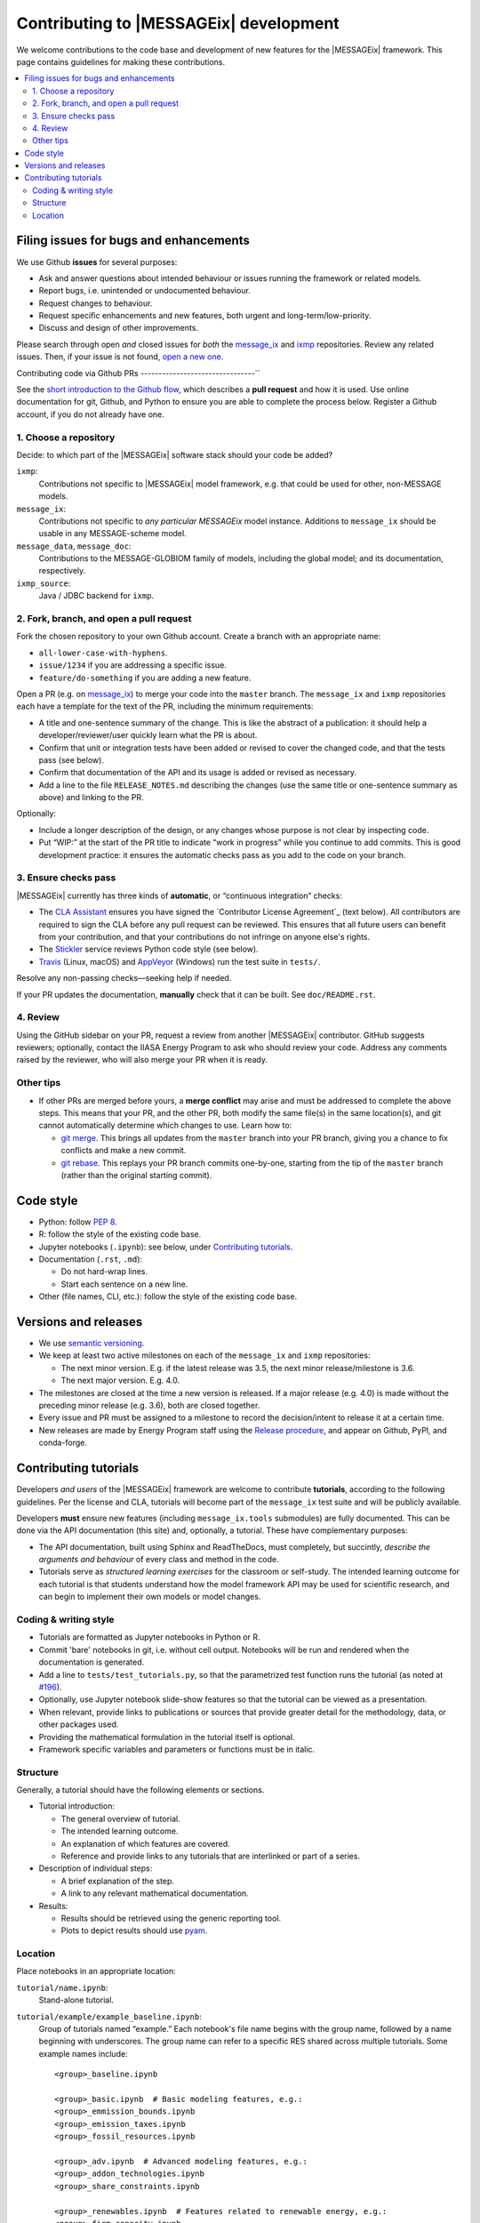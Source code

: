 Contributing to |MESSAGEix| development
=======================================

We welcome contributions to the code base and development of new features for the |MESSAGEix| framework.
This page contains guidelines for making these contributions.

.. contents::
  :local:


Filing issues for bugs and enhancements
---------------------------------------

We use Github **issues** for several purposes:

- Ask and answer questions about intended behaviour or issues running the framework or related models.
- Report bugs, i.e. unintended or undocumented behaviour.
- Request changes to behaviour.
- Request specific enhancements and new features, both urgent and long-term/low-priority.
- Discuss and design of other improvements.

Please search through open *and* closed issues for *both* the `message_ix <https://github.com/iiasa/message_ix/issues?q=is:issue>`_ and `ixmp <https://github.com/iiasa/ixmp/issues?q=is:issue>`_ repositories.
Review any related issues.
Then, if your issue is not found, `open a new one <https://github.com/iiasa/message_ix/issues/new>`_.


Contributing code via Github PRs
--------------------------------``

See the `short introduction to the Github flow <https://guides.github.com/introduction/flow/>`_, which describes a **pull request** and how it is used.
Use online documentation for git, Github, and Python to ensure you are able to complete the process below.
Register a Github account, if you do not already have one.

1. Choose a repository
~~~~~~~~~~~~~~~~~~~~~~

Decide: to which part of the |MESSAGEix| software stack should your code be added?

``ixmp``:
   Contributions not specific to |MESSAGEix| model framework, e.g. that could be used for other, non-MESSAGE models.
``message_ix``:
   Contributions not specific to *any particular MESSAGEix* model instance.
   Additions to ``message_ix`` should be usable in any MESSAGE-scheme model.
``message_data``, ``message_doc``:
   Contributions to the MESSAGE-GLOBIOM family of models, including the global
   model; and its documentation, respectively.
``ixmp_source``:
   Java / JDBC backend for ``ixmp``.

2. Fork, branch, and open a pull request
~~~~~~~~~~~~~~~~~~~~~~~~~~~~~~~~~~~~~~~~

Fork the chosen repository to your own Github account.
Create a branch with an appropriate name:

- ``all-lower-case-with-hyphens``.
- ``issue/1234`` if you are addressing a specific issue.
- ``feature/do-something`` if you are adding a new feature.

Open a PR (e.g. on `message_ix <https://github.com/iiasa/message_ix/pulls>`_) to merge your code into the ``master`` branch.
The ``message_ix`` and ``ixmp`` repositories each have a template for the text of the PR, including the minimum requirements:

- A title and one-sentence summary of the change.
  This is like the abstract of a publication: it should help a developer/reviewer/user quickly learn what the PR is about.
- Confirm that unit or integration tests have been added or revised to cover the changed code, and that the tests pass (see below).
- Confirm that documentation of the API and its usage is added or revised as necessary.
- Add a line to the file ``RELEASE_NOTES.md`` describing the changes (use the same title or one-sentence summary as above) and linking to the PR.

Optionally:

- Include a longer description of the design, or any changes whose purpose is not clear by inspecting code.
- Put “WIP:” at the start of the PR title to indicate “work in progress” while you continue to add commits.
  This is good development practice: it ensures the automatic checks pass as you add to the code on your branch.

3. Ensure checks pass
~~~~~~~~~~~~~~~~~~~~~

|MESSAGEix| currently has three kinds of **automatic**, or “continuous integration” checks:

- The `CLA Assistant <https://github.com/cla-assistant/>`_ ensures you have signed the `Contributor License Agreement`_ (text below).
  All contributors are required to sign the CLA before any pull request can be reviewed.
  This ensures that all future users can benefit from your contribution, and that your contributions do not infringe on anyone else's rights.
- The `Stickler <https://stickler-ci.com/>`_ service reviews Python code style (see below).
- `Travis <https://travis-ci.org/iiasa/message_ix/>`_ (Linux, macOS) and `AppVeyor <https://ci.appveyor.com/project/danielhuppmann/message-ix>`_ (Windows) run the test suite in ``tests/``.

Resolve any non-passing checks—seeking help if needed.

If your PR updates the documentation, **manually** check that it can be built.
See ``doc/README.rst``.

4. Review
~~~~~~~~~

Using the GitHub sidebar on your PR, request a review from another |MESSAGEix| contributor.
GitHub suggests reviewers; optionally, contact the IIASA Energy Program to ask who should review your code.
Address any comments raised by the reviewer, who will also merge your PR when it is ready.


Other tips
~~~~~~~~~~

- If other PRs are merged before yours, a **merge conflict** may arise and must be addressed to complete the above steps.
  This means that your PR, and the other PR, both modify the same file(s) in the same location(s), and git cannot automatically determine which changes to use.
  Learn how to:

  - `git merge <https://git-scm.com/docs/git-merge>`_. This brings all updates from the ``master`` branch into your PR branch, giving you a chance to fix conflicts and make a new commit.
  - `git rebase <https://git-scm.com/docs/git-rebase>`_. This replays your PR branch commits one-by-one, starting from the tip of the ``master`` branch (rather than the original starting commit).


Code style
----------

- Python: follow `PEP 8 <https://www.python.org/dev/peps/pep-0008/>`_.
- R: follow the style of the existing code base.
- Jupyter notebooks (``.ipynb``): see below, under `Contributing tutorials`_.
- Documentation (``.rst``, ``.md``):

  - Do not hard-wrap lines.
  - Start each sentence on a new line.

- Other (file names, CLI, etc.): follow the style of the existing code base.


Versions and releases
---------------------

- We use `semantic versioning <https://semver.org>`_.
- We keep at least two active milestones on each of the ``message_ix`` and ``ixmp`` repositories:

  - The next minor version. E.g. if the latest release was 3.5, the next minor release/milestone is 3.6.
  - The next major version. E.g. 4.0.

- The milestones are closed at the time a new version is released.
  If a major release (e.g. 4.0) is made without the preceding minor release (e.g. 3.6), both are closed together.

- Every issue and PR must be assigned to a milestone to record the decision/intent to release it at a certain time.

- New releases are made by Energy Program staff using the `Release procedure <https://github.com/iiasa/message_ix/wiki/Release-procedure>`_, and appear on Github, PyPI, and conda-forge.


Contributing tutorials
----------------------

Developers *and users* of the |MESSAGEix| framework are welcome to contribute **tutorials**, according to the following guidelines.
Per the license and CLA, tutorials will become part of the ``message_ix`` test suite and will be publicly available.

Developers **must** ensure new features (including ``message_ix.tools`` submodules) are fully documented.
This can be done via the API documentation (this site) and, optionally, a tutorial.
These have complementary purposes:

- The API documentation, built using Sphinx and ReadTheDocs, must completely, but succintly, *describe the arguments and behaviour* of every class and method in the code.
- Tutorials serve as *structured learning exercises* for the classroom or self-study.
  The intended learning outcome for each tutorial is that students understand how the model framework API may be used for scientific research, and can begin to implement their own models or model changes.

Coding & writing style
~~~~~~~~~~~~~~~~~~~~~~

- Tutorials are formatted as Jupyter notebooks in Python or R.
- Commit 'bare' notebooks in git, i.e. without cell output.
  Notebooks will be run and rendered when the documentation is generated.
- Add a line to ``tests/test_tutorials.py``, so that the parametrized test function runs the tutorial (as noted at `#196 <https://github.com/iiasa/message_ix/pull/196>`_).
- Optionally, use Jupyter notebook slide-show features so that the tutorial can be viewed as a presentation.
- When relevant, provide links to publications or sources that provide greater detail for the methodology, data, or other packages used.
- Providing the mathematical formulation in the tutorial itself is optional.
- Framework specific variables and parameters or functions must be in italic.


Structure
~~~~~~~~~

Generally, a tutorial should have the following elements or sections.

- Tutorial introduction:

  - The general overview of tutorial.
  - The intended learning outcome.
  - An explanation of which features are covered.
  - Reference and provide links to any tutorials that are interlinked or part of a series.

- Description of individual steps:

  - A brief explanation of the step.
  - A link to any relevant mathematical documentation.

- Results:

  - Results should be retrieved using the generic reporting tool.
  - Plots to depict results should use `pyam <https://github.com/IAMconsortium/pyam/>`_.


Location
~~~~~~~~

Place notebooks in an appropriate location:

``tutorial/name.ipynb``:
   Stand-alone tutorial.

``tutorial/example/example_baseline.ipynb``:
   Group of tutorials named “example.”
   Each notebook's file name begins with the group name, followed by a name
   beginning with underscores.
   The group name can refer to a specific RES shared across multiple tutorials.
   Some example names include::

       <group>_baseline.ipynb

       <group>_basic.ipynb  # Basic modeling features, e.g.:
       <group>_emmission_bounds.ipynb
       <group>_emission_taxes.ipynb
       <group>_fossil_resources.ipynb

       <group>_adv.ipynb  # Advanced modeling features, e.g.:
       <group>_addon_technologies.ipynb
       <group>_share_constraints.ipynb

       <group>_renewables.ipynb  # Features related to renewable energy, e.g.:
       <group>_firm_capacity.ipynb
       <group>_flexible_generation.ipynb
       <group>_renewable_resources.ipynb
